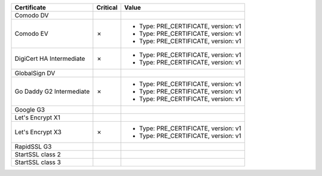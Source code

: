 ========================  ==========  ====================================
Certificate               Critical    Value
========================  ==========  ====================================
Comodo DV
Comodo EV                 ✗           * Type: PRE_CERTIFICATE, version: v1
                                      * Type: PRE_CERTIFICATE, version: v1
                                      * Type: PRE_CERTIFICATE, version: v1
DigiCert HA Intermediate  ✗           * Type: PRE_CERTIFICATE, version: v1
                                      * Type: PRE_CERTIFICATE, version: v1
GlobalSign DV
Go Daddy G2 Intermediate  ✗           * Type: PRE_CERTIFICATE, version: v1
                                      * Type: PRE_CERTIFICATE, version: v1
                                      * Type: PRE_CERTIFICATE, version: v1
Google G3
Let's Encrypt X1
Let's Encrypt X3          ✗           * Type: PRE_CERTIFICATE, version: v1
                                      * Type: PRE_CERTIFICATE, version: v1
RapidSSL G3
StartSSL class 2
StartSSL class 3
========================  ==========  ====================================
